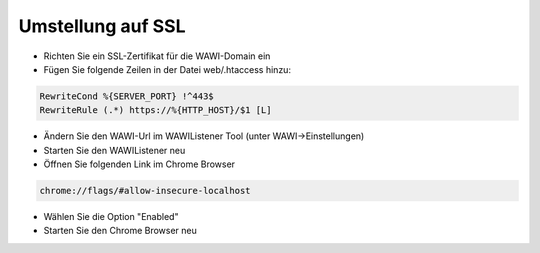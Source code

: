 Umstellung auf SSL
##################

-  Richten Sie ein SSL-Zertifikat für die WAWI-Domain ein
-  Fügen Sie folgende Zeilen in der Datei web/.htaccess hinzu:

.. code-block:: html

   RewriteCond %{SERVER_PORT} !^443$
   RewriteRule (.*) https://%{HTTP_HOST}/$1 [L]

-  Ändern Sie den WAWI-Url im WAWIListener Tool (unter WAWI->Einstellungen)
-  Starten Sie den WAWIListener neu
-  Öffnen Sie folgenden Link im Chrome Browser

.. code-block:: html

   chrome://flags/#allow-insecure-localhost

-  Wählen Sie die Option "Enabled"
-  Starten Sie den Chrome Browser neu
